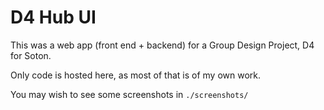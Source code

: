
* D4 Hub UI

This was a web app (front end + backend) for a Group Design Project, D4 for Soton.

Only code is hosted here, as most of that is of my own work.

You may wish to see some screenshots in =./screenshots/=
